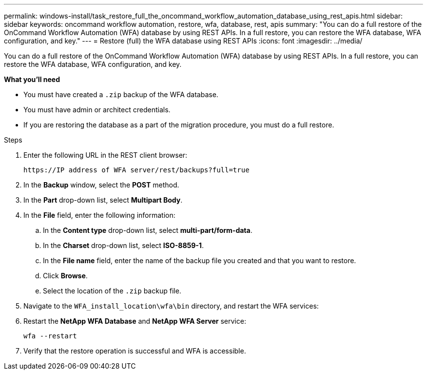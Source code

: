 ---
permalink: windows-install/task_restore_full_the_oncommand_workflow_automation_database_using_rest_apis.html
sidebar: sidebar
keywords: oncommand workflow automation, restore, wfa, database, rest, apis
summary: "You can do a full restore of the OnCommand Workflow Automation (WFA) database by using REST APIs. In a full restore, you can restore the WFA database, WFA configuration, and key."
---
= Restore (full) the WFA database using REST APIs
:icons: font
:imagesdir: ../media/

[.lead]
You can do a full restore of the OnCommand Workflow Automation (WFA) database by using REST APIs. In a full restore, you can restore the WFA database, WFA configuration, and key.

*What you'll need*

* You must have created a `.zip` backup of the WFA database.
* You must have admin or architect credentials.
* If you are restoring the database as a part of the migration procedure, you must do a full restore.

.Steps
. Enter the following URL in the REST client browser:
+
`+https://IP address of WFA server/rest/backups?full=true+`
. In the *Backup* window, select the *POST* method.
. In the *Part* drop-down list, select *Multipart Body*.
. In the *File* field, enter the following information:
 .. In the *Content type* drop-down list, select *multi-part/form-data*.
 .. In the *Charset* drop-down list, select *ISO-8859-1*.
 .. In the *File name* field, enter the name of the backup file you created and that you want to restore.
 .. Click *Browse*.
 .. Select the location of the `.zip` backup file.
. Navigate to the `WFA_install_location\wfa\bin` directory, and restart the WFA services:
. Restart the *NetApp WFA Database* and *NetApp WFA Server* service:
+
`wfa --restart`
. Verify that the restore operation is successful and WFA is accessible.
